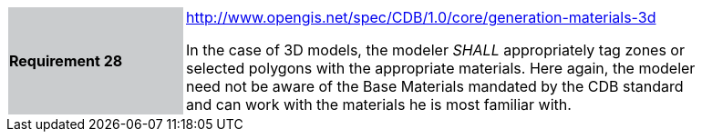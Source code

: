 [width="90%",cols="2,6"]
|===
|*Requirement 28*{set:cellbgcolor:#CACCCE}
|http://www.opengis.net/spec/CDB/1.0/core/generation-materials-3d{set:cellbgcolor:#FFFFFF} +

In the case of 3D models, the modeler _SHALL_ appropriately tag zones or selected polygons with the appropriate materials. Here again, the modeler need not be aware of the Base Materials mandated by the CDB standard and can work with the materials he is most familiar with.{set:cellbgcolor:#FFFFFF}
|===
